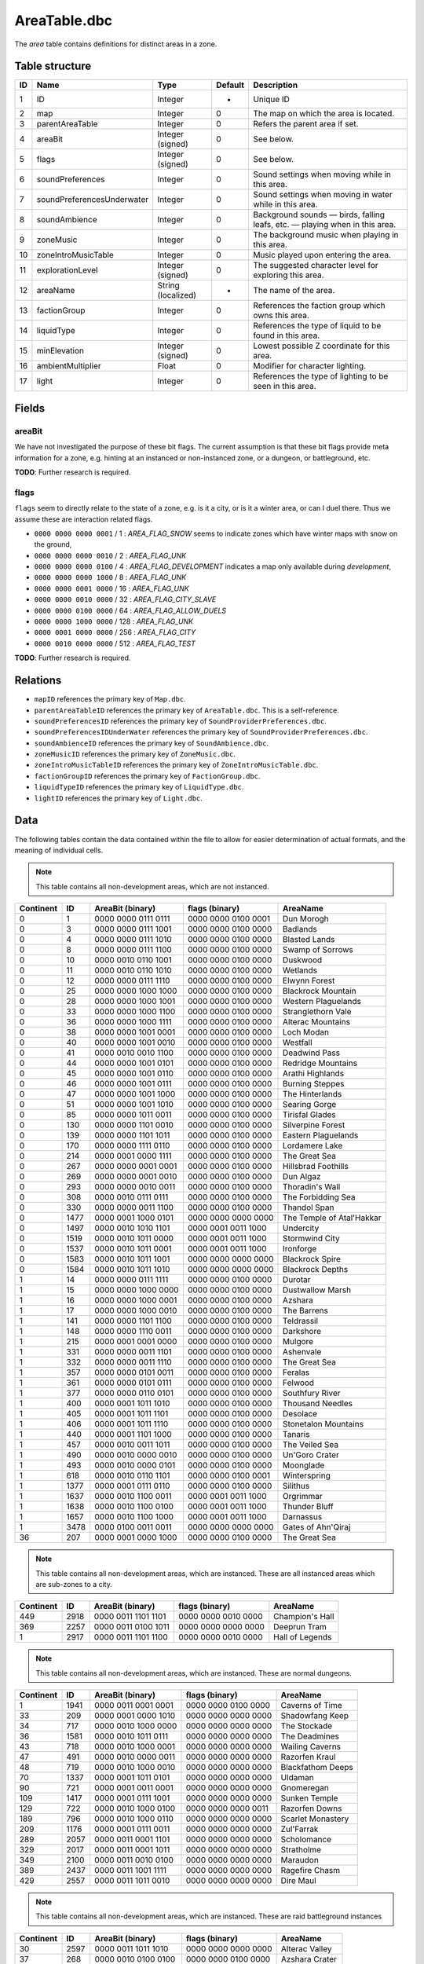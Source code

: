 .. _file-formats-dbc-areatable:

=============
AreaTable.dbc
=============

The *area* table contains definitions for distinct areas in a zone.

Table structure
---------------

+------+--------------------------------+----------------------+-----------+-------------------------------------------------------------------------------+
| ID   | Name                           | Type                 | Default   | Description                                                                   |
+======+================================+======================+===========+===============================================================================+
| 1    | ID                             | Integer              | -         | Unique ID                                                                     |
+------+--------------------------------+----------------------+-----------+-------------------------------------------------------------------------------+
| 2    | map                            | Integer              | 0         | The map on which the area is located.                                         |
+------+--------------------------------+----------------------+-----------+-------------------------------------------------------------------------------+
| 3    | parentAreaTable                | Integer              | 0         | Refers the parent area if set.                                                |
+------+--------------------------------+----------------------+-----------+-------------------------------------------------------------------------------+
| 4    | areaBit                        | Integer (signed)     | 0         | See below.                                                                    |
+------+--------------------------------+----------------------+-----------+-------------------------------------------------------------------------------+
| 5    | flags                          | Integer (signed)     | 0         | See below.                                                                    |
+------+--------------------------------+----------------------+-----------+-------------------------------------------------------------------------------+
| 6    | soundPreferences               | Integer              | 0         | Sound settings when moving while in this area.                                |
+------+--------------------------------+----------------------+-----------+-------------------------------------------------------------------------------+
| 7    | soundPreferencesUnderwater     | Integer              | 0         | Sound settings when moving in water while in this area.                       |
+------+--------------------------------+----------------------+-----------+-------------------------------------------------------------------------------+
| 8    | soundAmbience                  | Integer              | 0         | Background sounds — birds, falling leafs, etc. — playing when in this area.   |
+------+--------------------------------+----------------------+-----------+-------------------------------------------------------------------------------+
| 9    | zoneMusic                      | Integer              | 0         | The background music when playing in this area.                               |
+------+--------------------------------+----------------------+-----------+-------------------------------------------------------------------------------+
| 10   | zoneIntroMusicTable            | Integer              | 0         | Music played upon entering the area.                                          |
+------+--------------------------------+----------------------+-----------+-------------------------------------------------------------------------------+
| 11   | explorationLevel               | Integer (signed)     | 0         | The suggested character level for exploring this area.                        |
+------+--------------------------------+----------------------+-----------+-------------------------------------------------------------------------------+
| 12   | areaName                       | String (localized)   | -         | The name of the area.                                                         |
+------+--------------------------------+----------------------+-----------+-------------------------------------------------------------------------------+
| 13   | factionGroup                   | Integer              | 0         | References the faction group which owns this area.                            |
+------+--------------------------------+----------------------+-----------+-------------------------------------------------------------------------------+
| 14   | liquidType                     | Integer              | 0         | References the type of liquid to be found in this area.                       |
+------+--------------------------------+----------------------+-----------+-------------------------------------------------------------------------------+
| 15   | minElevation                   | Integer (signed)     | 0         | Lowest possible Z coordinate for this area.                                   |
+------+--------------------------------+----------------------+-----------+-------------------------------------------------------------------------------+
| 16   | ambientMultiplier              | Float                | 0         | Modifier for character lighting.                                              |
+------+--------------------------------+----------------------+-----------+-------------------------------------------------------------------------------+
| 17   | light                          | Integer              | 0         | References the type of lighting to be seen in this area.                      |
+------+--------------------------------+----------------------+-----------+-------------------------------------------------------------------------------+

Fields
------

areaBit
~~~~~~~

We have not investigated the purpose of these bit flags. The current
assumption is that these bit flags provide meta information for a zone,
e.g. hinting at an instanced or non-instanced zone, or a dungeon, or
battleground, etc.

**TODO**: Further research is required.

flags
~~~~~

``flags`` seem to directly relate to the state of a zone, e.g. is it a
city, or is it a winter area, or can I duel there. Thus we assume these
are interaction related flags.

-  ``0000 0000 0000 0001`` / 1 : *AREA\_FLAG\_SNOW* seems to indicate
   zones which have winter maps with snow on the ground,
-  ``0000 0000 0000 0010`` / 2 : *AREA\_FLAG\_UNK*
-  ``0000 0000 0000 0100`` / 4 : *AREA\_FLAG\_DEVELOPMENT* indicates a
   map only available during *development*,
-  ``0000 0000 0000 1000`` / 8 : *AREA\_FLAG\_UNK*
-  ``0000 0000 0001 0000`` / 16 : *AREA\_FLAG\_UNK*
-  ``0000 0000 0010 0000`` / 32 : *AREA\_FLAG\_CITY\_SLAVE*
-  ``0000 0000 0100 0000`` / 64 : *AREA\_FLAG\_ALLOW\_DUELS*
-  ``0000 0000 1000 0000`` / 128 : *AREA\_FLAG\_UNK*
-  ``0000 0001 0000 0000`` / 256 : *AREA\_FLAG\_CITY*
-  ``0000 0010 0000 0000`` / 512 : *AREA\_FLAG\_TEST*

**TODO**: Further research is required.

Relations
---------

-  ``mapID`` references the primary key of ``Map.dbc``.
-  ``parentAreaTableID`` references the primary key of
   ``AreaTable.dbc``. This is a self-reference.
-  ``soundPreferencesID`` references the primary key of
   ``SoundProviderPreferences.dbc``.
-  ``soundPreferencesIDUnderWater`` references the primary key of
   ``SoundProviderPreferences.dbc``.
-  ``soundAmbienceID`` references the primary key of
   ``SoundAmbience.dbc``.
-  ``zoneMusicID`` references the primary key of ``ZoneMusic.dbc``.
-  ``zoneIntroMusicTableID`` references the primary key of
   ``ZoneIntroMusicTable.dbc``.
-  ``factionGroupID`` references the primary key of
   ``FactionGroup.dbc``.
-  ``liquidTypeID`` references the primary key of ``LiquidType.dbc``.
-  ``lightID`` references the primary key of ``Light.dbc``.

Data
----

The following tables contain the data contained within the file to allow
for easier determination of actual formats, and the meaning of
individual cells.

.. note::

    This table contains all non-development areas, which are not
    instanced.

+-------------+--------+-----------------------+-----------------------+-----------------------------+
| Continent   | ID     | AreaBit (binary)      | flags (binary)        | AreaName                    |
+=============+========+=======================+=======================+=============================+
| 0           | 1      | 0000 0000 0111 0111   | 0000 0000 0100 0001   | Dun Morogh                  |
+-------------+--------+-----------------------+-----------------------+-----------------------------+
| 0           | 3      | 0000 0000 0111 1001   | 0000 0000 0100 0000   | Badlands                    |
+-------------+--------+-----------------------+-----------------------+-----------------------------+
| 0           | 4      | 0000 0000 0111 1010   | 0000 0000 0100 0000   | Blasted Lands               |
+-------------+--------+-----------------------+-----------------------+-----------------------------+
| 0           | 8      | 0000 0000 0111 1100   | 0000 0000 0100 0000   | Swamp of Sorrows            |
+-------------+--------+-----------------------+-----------------------+-----------------------------+
| 0           | 10     | 0000 0010 0110 1001   | 0000 0000 0100 0000   | Duskwood                    |
+-------------+--------+-----------------------+-----------------------+-----------------------------+
| 0           | 11     | 0000 0010 0110 1010   | 0000 0000 0100 0000   | Wetlands                    |
+-------------+--------+-----------------------+-----------------------+-----------------------------+
| 0           | 12     | 0000 0000 0111 1110   | 0000 0000 0100 0000   | Elwynn Forest               |
+-------------+--------+-----------------------+-----------------------+-----------------------------+
| 0           | 25     | 0000 0000 1000 1000   | 0000 0000 0100 0000   | Blackrock Mountain          |
+-------------+--------+-----------------------+-----------------------+-----------------------------+
| 0           | 28     | 0000 0000 1000 1001   | 0000 0000 0100 0000   | Western Plaguelands         |
+-------------+--------+-----------------------+-----------------------+-----------------------------+
| 0           | 33     | 0000 0000 1000 1100   | 0000 0000 0100 0000   | Stranglethorn Vale          |
+-------------+--------+-----------------------+-----------------------+-----------------------------+
| 0           | 36     | 0000 0000 1000 1111   | 0000 0000 0100 0000   | Alterac Mountains           |
+-------------+--------+-----------------------+-----------------------+-----------------------------+
| 0           | 38     | 0000 0000 1001 0001   | 0000 0000 0100 0000   | Loch Modan                  |
+-------------+--------+-----------------------+-----------------------+-----------------------------+
| 0           | 40     | 0000 0000 1001 0010   | 0000 0000 0100 0000   | Westfall                    |
+-------------+--------+-----------------------+-----------------------+-----------------------------+
| 0           | 41     | 0000 0010 0010 1100   | 0000 0000 0100 0000   | Deadwind Pass               |
+-------------+--------+-----------------------+-----------------------+-----------------------------+
| 0           | 44     | 0000 0000 1001 0101   | 0000 0000 0100 0000   | Redridge Mountains          |
+-------------+--------+-----------------------+-----------------------+-----------------------------+
| 0           | 45     | 0000 0000 1001 0110   | 0000 0000 0100 0000   | Arathi Highlands            |
+-------------+--------+-----------------------+-----------------------+-----------------------------+
| 0           | 46     | 0000 0000 1001 0111   | 0000 0000 0100 0000   | Burning Steppes             |
+-------------+--------+-----------------------+-----------------------+-----------------------------+
| 0           | 47     | 0000 0000 1001 1000   | 0000 0000 0100 0000   | The Hinterlands             |
+-------------+--------+-----------------------+-----------------------+-----------------------------+
| 0           | 51     | 0000 0000 1001 1010   | 0000 0000 0100 0000   | Searing Gorge               |
+-------------+--------+-----------------------+-----------------------+-----------------------------+
| 0           | 85     | 0000 0000 1011 0011   | 0000 0000 0100 0000   | Tirisfal Glades             |
+-------------+--------+-----------------------+-----------------------+-----------------------------+
| 0           | 130    | 0000 0000 1101 0010   | 0000 0000 0100 0000   | Silverpine Forest           |
+-------------+--------+-----------------------+-----------------------+-----------------------------+
| 0           | 139    | 0000 0000 1101 1011   | 0000 0000 0100 0000   | Eastern Plaguelands         |
+-------------+--------+-----------------------+-----------------------+-----------------------------+
| 0           | 170    | 0000 0000 1111 0110   | 0000 0000 0100 0000   | Lordamere Lake              |
+-------------+--------+-----------------------+-----------------------+-----------------------------+
| 0           | 214    | 0000 0001 0000 1111   | 0000 0000 0100 0000   | The Great Sea               |
+-------------+--------+-----------------------+-----------------------+-----------------------------+
| 0           | 267    | 0000 0000 0001 0001   | 0000 0000 0100 0000   | Hillsbrad Foothills         |
+-------------+--------+-----------------------+-----------------------+-----------------------------+
| 0           | 269    | 0000 0000 0001 0010   | 0000 0000 0100 0000   | Dun Algaz                   |
+-------------+--------+-----------------------+-----------------------+-----------------------------+
| 0           | 293    | 0000 0000 0010 0011   | 0000 0000 0100 0000   | Thoradin's Wall             |
+-------------+--------+-----------------------+-----------------------+-----------------------------+
| 0           | 308    | 0000 0010 0111 0111   | 0000 0000 0100 0000   | The Forbidding Sea          |
+-------------+--------+-----------------------+-----------------------+-----------------------------+
| 0           | 330    | 0000 0000 0011 1100   | 0000 0000 0100 0000   | Thandol Span                |
+-------------+--------+-----------------------+-----------------------+-----------------------------+
| 0           | 1477   | 0000 0001 1000 0101   | 0000 0000 0000 0000   | The Temple of Atal'Hakkar   |
+-------------+--------+-----------------------+-----------------------+-----------------------------+
| 0           | 1497   | 0000 0010 1010 1101   | 0000 0001 0011 1000   | Undercity                   |
+-------------+--------+-----------------------+-----------------------+-----------------------------+
| 0           | 1519   | 0000 0010 1011 0000   | 0000 0001 0011 1000   | Stormwind City              |
+-------------+--------+-----------------------+-----------------------+-----------------------------+
| 0           | 1537   | 0000 0010 1011 0001   | 0000 0001 0011 1000   | Ironforge                   |
+-------------+--------+-----------------------+-----------------------+-----------------------------+
| 0           | 1583   | 0000 0010 1011 1001   | 0000 0000 0000 0000   | Blackrock Spire             |
+-------------+--------+-----------------------+-----------------------+-----------------------------+
| 0           | 1584   | 0000 0010 1011 1010   | 0000 0000 0000 0000   | Blackrock Depths            |
+-------------+--------+-----------------------+-----------------------+-----------------------------+
| 1           | 14     | 0000 0000 0111 1111   | 0000 0000 0100 0000   | Durotar                     |
+-------------+--------+-----------------------+-----------------------+-----------------------------+
| 1           | 15     | 0000 0000 1000 0000   | 0000 0000 0100 0000   | Dustwallow Marsh            |
+-------------+--------+-----------------------+-----------------------+-----------------------------+
| 1           | 16     | 0000 0000 1000 0001   | 0000 0000 0100 0000   | Azshara                     |
+-------------+--------+-----------------------+-----------------------+-----------------------------+
| 1           | 17     | 0000 0000 1000 0010   | 0000 0000 0100 0000   | The Barrens                 |
+-------------+--------+-----------------------+-----------------------+-----------------------------+
| 1           | 141    | 0000 0000 1101 1100   | 0000 0000 0100 0000   | Teldrassil                  |
+-------------+--------+-----------------------+-----------------------+-----------------------------+
| 1           | 148    | 0000 0000 1110 0011   | 0000 0000 0100 0000   | Darkshore                   |
+-------------+--------+-----------------------+-----------------------+-----------------------------+
| 1           | 215    | 0000 0001 0001 0000   | 0000 0000 0100 0000   | Mulgore                     |
+-------------+--------+-----------------------+-----------------------+-----------------------------+
| 1           | 331    | 0000 0000 0011 1101   | 0000 0000 0100 0000   | Ashenvale                   |
+-------------+--------+-----------------------+-----------------------+-----------------------------+
| 1           | 332    | 0000 0000 0011 1110   | 0000 0000 0100 0000   | The Great Sea               |
+-------------+--------+-----------------------+-----------------------+-----------------------------+
| 1           | 357    | 0000 0000 0101 0011   | 0000 0000 0100 0000   | Feralas                     |
+-------------+--------+-----------------------+-----------------------+-----------------------------+
| 1           | 361    | 0000 0000 0101 0111   | 0000 0000 0100 0000   | Felwood                     |
+-------------+--------+-----------------------+-----------------------+-----------------------------+
| 1           | 377    | 0000 0000 0110 0101   | 0000 0000 0100 0000   | Southfury River             |
+-------------+--------+-----------------------+-----------------------+-----------------------------+
| 1           | 400    | 0000 0001 1011 1010   | 0000 0000 0100 0000   | Thousand Needles            |
+-------------+--------+-----------------------+-----------------------+-----------------------------+
| 1           | 405    | 0000 0001 1011 1101   | 0000 0000 0100 0000   | Desolace                    |
+-------------+--------+-----------------------+-----------------------+-----------------------------+
| 1           | 406    | 0000 0001 1011 1110   | 0000 0000 0100 0000   | Stonetalon Mountains        |
+-------------+--------+-----------------------+-----------------------+-----------------------------+
| 1           | 440    | 0000 0001 1101 1000   | 0000 0000 0100 0000   | Tanaris                     |
+-------------+--------+-----------------------+-----------------------+-----------------------------+
| 1           | 457    | 0000 0010 0011 1011   | 0000 0000 0100 0000   | The Veiled Sea              |
+-------------+--------+-----------------------+-----------------------+-----------------------------+
| 1           | 490    | 0000 0010 0000 0010   | 0000 0000 0100 0000   | Un'Goro Crater              |
+-------------+--------+-----------------------+-----------------------+-----------------------------+
| 1           | 493    | 0000 0010 0000 0101   | 0000 0000 0100 0000   | Moonglade                   |
+-------------+--------+-----------------------+-----------------------+-----------------------------+
| 1           | 618    | 0000 0010 0110 1101   | 0000 0000 0100 0001   | Winterspring                |
+-------------+--------+-----------------------+-----------------------+-----------------------------+
| 1           | 1377   | 0000 0001 0111 0110   | 0000 0000 0100 0000   | Silithus                    |
+-------------+--------+-----------------------+-----------------------+-----------------------------+
| 1           | 1637   | 0000 0010 1100 0011   | 0000 0001 0011 1000   | Orgrimmar                   |
+-------------+--------+-----------------------+-----------------------+-----------------------------+
| 1           | 1638   | 0000 0010 1100 0100   | 0000 0001 0011 1000   | Thunder Bluff               |
+-------------+--------+-----------------------+-----------------------+-----------------------------+
| 1           | 1657   | 0000 0010 1100 1000   | 0000 0001 0011 1000   | Darnassus                   |
+-------------+--------+-----------------------+-----------------------+-----------------------------+
| 1           | 3478   | 0000 0100 0011 0011   | 0000 0000 0000 0000   | Gates of Ahn'Qiraj          |
+-------------+--------+-----------------------+-----------------------+-----------------------------+
| 36          | 207    | 0000 0001 0000 1000   | 0000 0000 0100 0000   | The Great Sea               |
+-------------+--------+-----------------------+-----------------------+-----------------------------+

.. note::

    This table contains all non-development areas, which are
    instanced. These are all instanced areas which are sub-zones to a city.

+-------------+--------+-----------------------+-----------------------+-------------------+
| Continent   | ID     | AreaBit (binary)      | flags (binary)        | AreaName          |
+=============+========+=======================+=======================+===================+
| 449         | 2918   | 0000 0011 1101 1101   | 0000 0000 0010 0000   | Champion's Hall   |
+-------------+--------+-----------------------+-----------------------+-------------------+
| 369         | 2257   | 0000 0011 0100 1011   | 0000 0000 0000 0000   | Deeprun Tram      |
+-------------+--------+-----------------------+-----------------------+-------------------+
| 1           | 2917   | 0000 0011 1101 1100   | 0000 0000 0010 0000   | Hall of Legends   |
+-------------+--------+-----------------------+-----------------------+-------------------+

.. note::

    This table contains all non-development areas, which are
    instanced. These are normal dungeons.

+-------------+--------+-----------------------+-----------------------+---------------------+
| Continent   | ID     | AreaBit (binary)      | flags (binary)        | AreaName            |
+=============+========+=======================+=======================+=====================+
| 1           | 1941   | 0000 0011 0001 0001   | 0000 0000 0100 0000   | Caverns of Time     |
+-------------+--------+-----------------------+-----------------------+---------------------+
| 33          | 209    | 0000 0001 0000 1010   | 0000 0000 0000 0000   | Shadowfang Keep     |
+-------------+--------+-----------------------+-----------------------+---------------------+
| 34          | 717    | 0000 0010 1000 0000   | 0000 0000 0000 0000   | The Stockade        |
+-------------+--------+-----------------------+-----------------------+---------------------+
| 36          | 1581   | 0000 0010 1011 0111   | 0000 0000 0000 0000   | The Deadmines       |
+-------------+--------+-----------------------+-----------------------+---------------------+
| 43          | 718    | 0000 0010 1000 0001   | 0000 0000 0000 0000   | Wailing Caverns     |
+-------------+--------+-----------------------+-----------------------+---------------------+
| 47          | 491    | 0000 0010 0000 0011   | 0000 0000 0000 0000   | Razorfen Kraul      |
+-------------+--------+-----------------------+-----------------------+---------------------+
| 48          | 719    | 0000 0010 1000 0010   | 0000 0000 0000 0000   | Blackfathom Deeps   |
+-------------+--------+-----------------------+-----------------------+---------------------+
| 70          | 1337   | 0000 0001 1011 0101   | 0000 0000 0000 0000   | Uldaman             |
+-------------+--------+-----------------------+-----------------------+---------------------+
| 90          | 721    | 0000 0001 0011 0001   | 0000 0000 0000 0000   | Gnomeregan          |
+-------------+--------+-----------------------+-----------------------+---------------------+
| 109         | 1417   | 0000 0001 0111 1001   | 0000 0000 0000 0000   | Sunken Temple       |
+-------------+--------+-----------------------+-----------------------+---------------------+
| 129         | 722    | 0000 0010 1000 0100   | 0000 0000 0000 0011   | Razorfen Downs      |
+-------------+--------+-----------------------+-----------------------+---------------------+
| 189         | 796    | 0000 0010 1000 0110   | 0000 0000 0000 0000   | Scarlet Monastery   |
+-------------+--------+-----------------------+-----------------------+---------------------+
| 209         | 1176   | 0000 0001 0111 0011   | 0000 0000 0000 0000   | Zul'Farrak          |
+-------------+--------+-----------------------+-----------------------+---------------------+
| 289         | 2057   | 0000 0011 0001 1101   | 0000 0000 0000 0000   | Scholomance         |
+-------------+--------+-----------------------+-----------------------+---------------------+
| 329         | 2017   | 0000 0011 0001 1011   | 0000 0000 0000 0000   | Stratholme          |
+-------------+--------+-----------------------+-----------------------+---------------------+
| 349         | 2100   | 0000 0011 0010 0100   | 0000 0000 0000 0000   | Maraudon            |
+-------------+--------+-----------------------+-----------------------+---------------------+
| 389         | 2437   | 0000 0011 1001 1111   | 0000 0000 0000 0000   | Ragefire Chasm      |
+-------------+--------+-----------------------+-----------------------+---------------------+
| 429         | 2557   | 0000 0011 1011 0010   | 0000 0000 0000 0000   | Dire Maul           |
+-------------+--------+-----------------------+-----------------------+---------------------+

.. note::

    This table contains all non-development areas, which are
    instanced. These are raid battleground instances

+-------------+--------+-----------------------+-----------------------+------------------+
| Continent   | ID     | AreaBit (binary)      | flags (binary)        | AreaName         |
+=============+========+=======================+=======================+==================+
| 30          | 2597   | 0000 0011 1011 1010   | 0000 0000 0000 0000   | Alterac Valley   |
+-------------+--------+-----------------------+-----------------------+------------------+
| 37          | 268    | 0000 0010 0100 0100   | 0000 0000 0100 0000   | Azshara Crater   |
+-------------+--------+-----------------------+-----------------------+------------------+
| 489         | 3277   | 0000 0100 0000 0001   | 0000 0000 0000 0000   | Warsong Gulch    |
+-------------+--------+-----------------------+-----------------------+------------------+
| 529         | 3358   | 0000 0100 0001 0100   | 0000 0000 0000 0000   | Arathi Basin     |
+-------------+--------+-----------------------+-----------------------+------------------+

.. note::

    This table contains all non-development areas, which are
    instanced. These are raid instances.

+-------------+--------+-----------------------+-----------------------+----------------------+
| Continent   | ID     | AreaBit (binary)      | flags (binary)        | AreaName             |
+=============+========+=======================+=======================+======================+
| 1           | 2159   | 0000 0011 0011 0000   | 0000 0000 0000 0000   | Onyxia's Lair        |
+-------------+--------+-----------------------+-----------------------+----------------------+
| 309         | 1977   | 0000 0011 0001 0111   | 0000 0000 0000 0000   | Zul'Gurub            |
+-------------+--------+-----------------------+-----------------------+----------------------+
| 409         | 2717   | 0000 0011 1100 1010   | 0000 0000 0000 0000   | Molten Core          |
+-------------+--------+-----------------------+-----------------------+----------------------+
| 469         | 2677   | 0000 0011 1100 1000   | 0000 0000 0000 0000   | Blackwing Lair       |
+-------------+--------+-----------------------+-----------------------+----------------------+
| 509         | 3429   | 0000 0100 0010 1011   | 0000 0000 0000 0000   | Ruins of Ahn'Qiraj   |
+-------------+--------+-----------------------+-----------------------+----------------------+
| 531         | 3428   | 0000 0100 0010 1010   | 0000 0000 0000 0000   | Ahn'Qiraj            |
+-------------+--------+-----------------------+-----------------------+----------------------+
| 533         | 3456   | 0000 0100 0011 0011   | 0000 0000 0000 0011   | Naxxramas            |
+-------------+--------+-----------------------+-----------------------+----------------------+

.. note::

    This table contains all development areas, both instanced and
    non instanced.

+-------------+--------+-----------------------+-----------------------+-----------------------------+
| Continent   | ID     | AreaBit (binary)      | flags (binary)        | AreaName                    |
+=============+========+=======================+=======================+=============================+
| 0           | 1579   | 0000 0010 1011 0101   | 0000 0000 0100 0000   | Unused The Deadmines 002    |
+-------------+--------+-----------------------+-----------------------+-----------------------------+
| 0           | 2037   | 0000 0011 0001 1100   | 0000 0000 0100 0000   | UNUSEDShadowfang Keep 003   |
+-------------+--------+-----------------------+-----------------------+-----------------------------+
| 0           | 21     | 0000 0000 1000 0101   | 0000 0000 0100 0000   | Kul Tiras                   |
+-------------+--------+-----------------------+-----------------------+-----------------------------+
| 0           | 2280   | 0000 0011 0110 0010   | 0000 0000 0100 0000   | UNUSED Stratholme           |
+-------------+--------+-----------------------+-----------------------+-----------------------------+
| 0           | 276    | 0000 0010 0011 0100   | 0000 0000 0100 0000   | UNUSED Stonewrought Pass    |
+-------------+--------+-----------------------+-----------------------+-----------------------------+
| 0           | 296    | 0000 0000 0010 0101   | 0000 0000 0100 0000   | South Seas UNUSED           |
+-------------+--------+-----------------------+-----------------------+-----------------------------+
| 0           | 30     | 0000 0000 1000 1010   | 0000 0000 0100 0000   | Nine                        |
+-------------+--------+-----------------------+-----------------------+-----------------------------+
| 0           | 394    | 0000 0000 0111 0011   | 0000 0000 0100 0000   | Darrowmere Lake UNUSED      |
+-------------+--------+-----------------------+-----------------------+-----------------------------+
| 0           | 408    | 0000 0001 1100 0000   | 0000 0000 0100 0000   | Gillijim's Isle             |
+-------------+--------+-----------------------+-----------------------+-----------------------------+
| 0           | 409    | 0000 0001 1100 0001   | 0000 0000 0100 0000   | Island of Doctor Lapidis    |
+-------------+--------+-----------------------+-----------------------+-----------------------------+
| 0           | 495    | 0000 0010 0000 0111   | 0000 0000 0100 0000   | DELETE ME                   |
+-------------+--------+-----------------------+-----------------------+-----------------------------+
| 1           | 1196   | 0000 0001 0110 1011   | 0000 0000 0100 0000   | UNUSEDAlcaz Island          |
+-------------+--------+-----------------------+-----------------------+-----------------------------+
| 1           | 616    | 0000 0010 0110 1011   | 0000 0000 0100 0000   | Hyjal                       |
+-------------+--------+-----------------------+-----------------------+-----------------------------+
| 1           | 876    | 0000 0010 1010 0011   | 0000 0000 0100 0000   | GM Island                   |
+-------------+--------+-----------------------+-----------------------+-----------------------------+
| 17          | 67     | 0000 0000 1010 0110   | 0000 0000 0100 0100   | **On Map Dungeon**          |
+-------------+--------+-----------------------+-----------------------+-----------------------------+
| 30          | 2817   | 0000 0000 0000 0000   | 0000 0000 0100 0100   | **On Map Dungeon**          |
+-------------+--------+-----------------------+-----------------------+-----------------------------+
| 36          | 208    | 0000 0001 0000 1001   | 0000 0000 0100 0000   | Unused Ironcladcove         |
+-------------+--------+-----------------------+-----------------------+-----------------------------+
| 36          | 210    | 0000 0001 0000 1011   | 0000 0000 0100 0100   | **On Map Dungeon**          |
+-------------+--------+-----------------------+-----------------------+-----------------------------+
| 36          | 206    | 0000 0001 0000 0111   | 0000 0000 0100 0000   | Westfall                    |
+-------------+--------+-----------------------+-----------------------+-----------------------------+
| 150         | 676    | 0000 0001 0010 1001   | 0000 0000 0100 0000   | Outland                     |
+-------------+--------+-----------------------+-----------------------+-----------------------------+
| 169         | 1397   | 0000 0001 0111 1000   | 0000 0000 0100 0000   | Emerald Forest              |
+-------------+--------+-----------------------+-----------------------+-----------------------------+
| 169         | 956    | 0000 0001 0011 1111   | 0000 0000 0100 0000   | The Verdant Fields          |
+-------------+--------+-----------------------+-----------------------+-----------------------------+
| 269         | 2366   | 0000 0011 1000 0000   | 0000 0000 0000 0000   | The Black Morass            |
+-------------+--------+-----------------------+-----------------------+-----------------------------+
| 269         | 2367   | 0000 0011 1000 0001   | 0000 0000 0000 0000   | Old Hillsbrad Foothills     |
+-------------+--------+-----------------------+-----------------------+-----------------------------+
| 451         | 151    | 0000 0010 0011 0000   | 0000 0000 0100 0000   | Designer Island             |
+-------------+--------+-----------------------+-----------------------+-----------------------------+
| 451         | 22     | 0000 0010 0010 0011   | 0000 0000 0100 0000   | Programmer Isle             |
+-------------+--------+-----------------------+-----------------------+-----------------------------+
